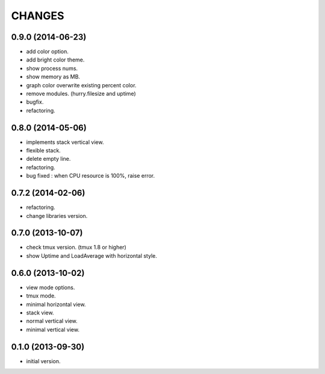 CHANGES
=======

0.9.0 (2014-06-23)
------------------

- add color option.
- add bright color theme.
- show process nums.
- show memory as MB.
- graph color overwrite existing percent color.
- remove modules. (hurry.filesize and uptime)
- bugfix.
- refactoring.

0.8.0 (2014-05-06)
------------------

- implements stack vertical view.
- flexible stack.
- delete empty line.
- refactoring.
- bug fixed : when CPU resource is 100%, raise error.

0.7.2 (2014-02-06)
------------------

- refactoring.
- change libraries version.

0.7.0 (2013-10-07)
------------------

- check tmux version. (tmux 1.8 or higher)
- show Uptime and LoadAverage with horizontal style.

0.6.0 (2013-10-02)
------------------

- view mode options.
- tmux mode.
- minimal horizontal view.
- stack view.
- normal vertical view.
- minimal vertical view.

0.1.0 (2013-09-30)
------------------

- initial version.

